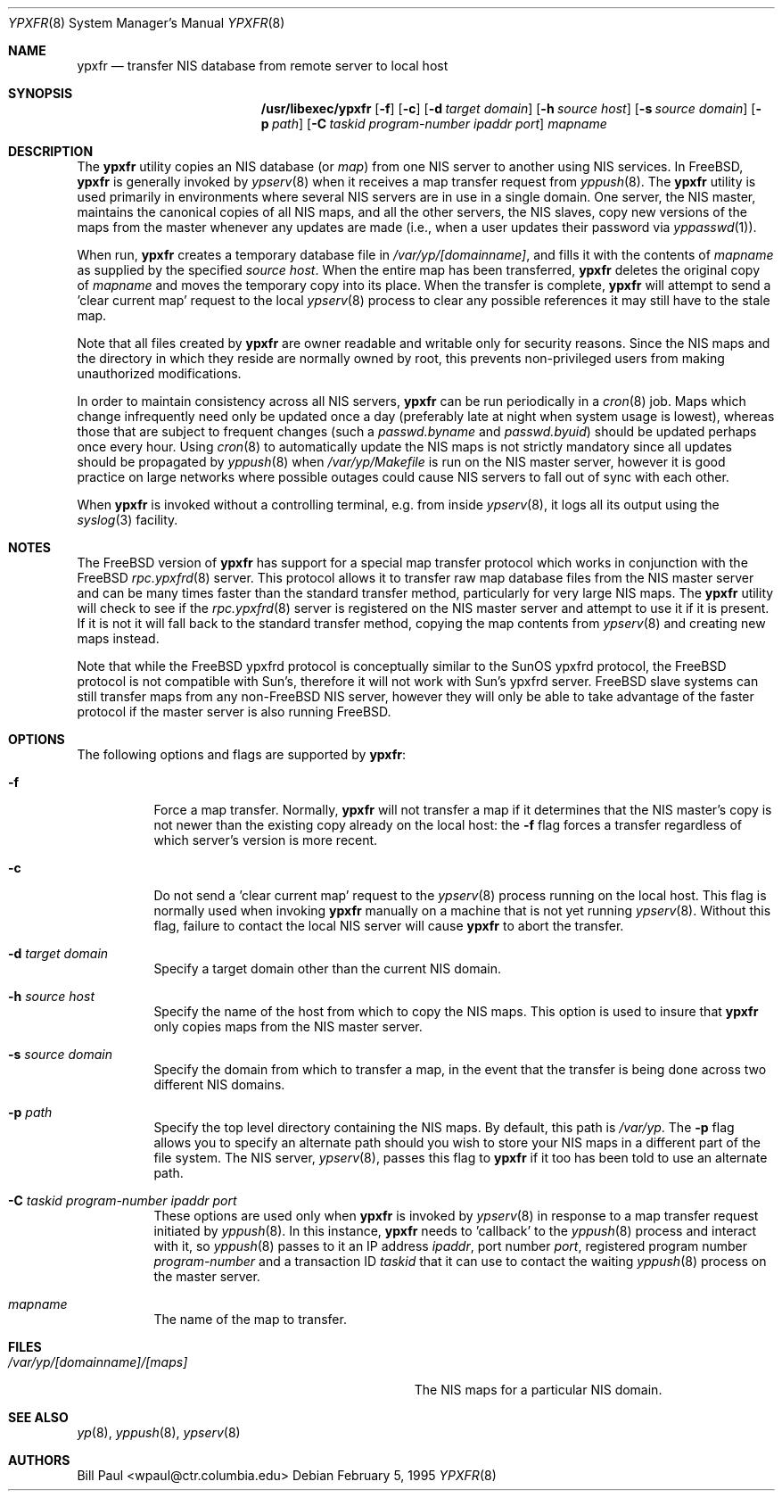 .\" Copyright (c) 1995
.\"	Bill Paul <wpaul@ctr.columbia.edu>.  All rights reserved.
.\"
.\" Redistribution and use in source and binary forms, with or without
.\" modification, are permitted provided that the following conditions
.\" are met:
.\" 1. Redistributions of source code must retain the above copyright
.\"    notice, this list of conditions and the following disclaimer.
.\" 2. Redistributions in binary form must reproduce the above copyright
.\"    notice, this list of conditions and the following disclaimer in the
.\"    documentation and/or other materials provided with the distribution.
.\" 3. All advertising materials mentioning features or use of this software
.\"    must display the following acknowledgement:
.\"	This product includes software developed by Bill Paul.
.\" 4. Neither the name of the University nor the names of its contributors
.\"    may be used to endorse or promote products derived from this software
.\"    without specific prior written permission.
.\"
.\" THIS SOFTWARE IS PROVIDED BY Bill Paul AND CONTRIBUTORS ``AS IS'' AND
.\" ANY EXPRESS OR IMPLIED WARRANTIES, INCLUDING, BUT NOT LIMITED TO, THE
.\" IMPLIED WARRANTIES OF MERCHANTABILITY AND FITNESS FOR A PARTICULAR PURPOSE
.\" ARE DISCLAIMED.  IN NO EVENT SHALL Bill Paul OR CONTRIBUTORS BE LIABLE
.\" FOR ANY DIRECT, INDIRECT, INCIDENTAL, SPECIAL, EXEMPLARY, OR CONSEQUENTIAL
.\" DAMAGES (INCLUDING, BUT NOT LIMITED TO, PROCUREMENT OF SUBSTITUTE GOODS
.\" OR SERVICES; LOSS OF USE, DATA, OR PROFITS; OR BUSINESS INTERRUPTION)
.\" HOWEVER CAUSED AND ON ANY THEORY OF LIABILITY, WHETHER IN CONTRACT, STRICT
.\" LIABILITY, OR TORT (INCLUDING NEGLIGENCE OR OTHERWISE) ARISING IN ANY WAY
.\" OUT OF THE USE OF THIS SOFTWARE, EVEN IF ADVISED OF THE POSSIBILITY OF
.\" SUCH DAMAGE.
.\"
.\" $FreeBSD$
.\"
.Dd February 5, 1995
.Dt YPXFR 8
.Os
.Sh NAME
.Nm ypxfr
.Nd "transfer NIS database from remote server to local host"
.Sh SYNOPSIS
.Nm /usr/libexec/ypxfr
.Op Fl f
.Op Fl c
.Op Fl d Ar target domain
.Op Fl h Ar source host
.Op Fl s Ar source domain
.Op Fl p Ar path
.Op Fl C Ar taskid program-number ipaddr port
.Ar mapname
.Sh DESCRIPTION
The
.Nm
utility copies an
.Tn NIS
database (or
.Pa map )
from one
.Tn NIS
server to another using
.Tn NIS
services.
In
.Fx ,
.Nm
is generally invoked by
.Xr ypserv 8
when it receives a map transfer request from
.Xr yppush 8 .
The
.Nm
utility is used primarily in environments where several
.Tn NIS
servers are in use in a single domain.
One server, the
.Tn NIS
master, maintains
the canonical copies of all
.Tn NIS
maps, and all the other servers,
the
.Tn NIS
slaves, copy new versions of the maps from the master whenever
any updates are made (i.e., when a user updates their password via
.Xr yppasswd 1 ) .
.Pp
When run,
.Nm
creates a temporary database file in
.Pa /var/yp/[domainname] ,
and fills it with the contents of
.Ar mapname
as supplied by the specified
.Ar source host .
When the entire map has been transferred,
.Nm
deletes the original copy of
.Ar mapname
and moves the temporary copy into its place.
When the transfer is
complete,
.Nm
will attempt to send a 'clear current map' request to the local
.Xr ypserv 8
process to clear any possible references it may still have to the
stale map.
.Pp
Note that all files created by
.Nm
are owner readable and writable only for security reasons.
Since the
.Tn NIS
maps and the directory in which they reside are normally owned by
root, this prevents non-privileged users from making unauthorized
modifications.
.Pp
In order to maintain consistency across all
.Tn NIS
servers,
.Nm
can be run periodically in a
.Xr cron 8
job.
Maps which change infrequently
need only be updated once a day (preferably late at night when system
usage is lowest), whereas those that are subject to frequent changes
(such a
.Pa passwd.byname
and
.Pa passwd.byuid )
should be updated perhaps once every hour.
Using
.Xr cron 8
to automatically
update the
.Tn NIS
maps is not strictly mandatory since all updates should
be propagated by
.Xr yppush 8
when
.Pa /var/yp/Makefile
is run on the
.Tn NIS
master server, however it is good practice
on large networks where possible outages could cause
.Tn NIS
servers to fall out of sync with each other.
.Pp
When
.Nm
is invoked without a controlling terminal, e.g.\& from inside
.Xr ypserv 8 ,
it logs all its output using the
.Xr syslog 3
facility.
.Sh NOTES
The
.Fx
version of
.Nm
has support for a special map transfer protocol which works in
conjunction with the
.Fx
.Xr rpc.ypxfrd 8
server.
This protocol allows it to transfer raw map database files from
the
.Tn NIS
master server and can be many times faster than the standard
transfer method, particularly for very large
.Tn NIS
maps.
The
.Nm
utility will check to see if the
.Xr rpc.ypxfrd 8
server is registered on the
.Tn NIS
master server and attempt to use
it if it is present.
If it is not it will fall back to the standard
transfer method, copying the map contents from
.Xr ypserv 8
and creating new maps instead.
.Pp
Note that while the
.Fx
ypxfrd protocol is conceptually similar
to the SunOS ypxfrd protocol,
the
.Fx
protocol is not compatible with
Sun's, therefore it will not work with Sun's ypxfrd server.
.Fx
slave systems can still transfer maps from any
.No non- Ns Fx
.Tn NIS
server,
however they will only be able to take advantage of the faster protocol
if the master server is also running
.Fx .
.Sh OPTIONS
The following options and flags are supported by
.Nm :
.Bl -tag -width indent
.It Fl f
Force a map transfer.
Normally,
.Nm
will not transfer a map if it determines that the
.Tn NIS
master's copy
is not newer than the existing copy already on the local host: the
.Fl f
flag forces a transfer regardless of which server's version is more recent.
.It Fl c
Do not send a 'clear current map' request to the
.Xr ypserv 8
process running on the local host.
This flag is normally used when
invoking
.Nm
manually on a machine that is not yet running
.Xr ypserv 8 .
Without this flag, failure to contact the local
.Tn NIS
server will cause
.Nm
to abort the transfer.
.It Fl d Ar target domain
Specify a target domain other than the current
.Tn NIS
domain.
.It Fl h Ar source host
Specify the name of the host from which to copy the
.Tn NIS
maps.
This option
is used to insure that
.Nm
only copies maps from the
.Tn NIS
master server.
.It Fl s Ar source domain
Specify the domain from which to transfer a map, in the event that
the transfer is being done across two different
.Tn NIS
domains.
.It Fl p Ar path
Specify the top level directory containing the
.Tn NIS
maps.
By
default, this path is
.Pa /var/yp .
The
.Fl p
flag allows you to specify an alternate path should you wish to
store your
.Tn NIS
maps in a different part of the file system.
The
.Tn NIS
server,
.Xr ypserv 8 ,
passes this flag to
.Nm
if it too has been told to use an alternate path.
.It Fl C Ar taskid program-number ipaddr port
These options are used only when
.Nm
is invoked by
.Xr ypserv 8
in response to a map transfer request initiated by
.Xr yppush 8 .
In this instance,
.Nm
needs to 'callback' to the
.Xr yppush 8
process and interact with it, so
.Xr yppush 8
passes to it an IP address
.Ar ipaddr ,
port number
.Ar port ,
registered program number
.Ar program-number
and a transaction ID
.Ar taskid
that it can use to contact the waiting
.Xr yppush 8
process on the master server.
.It Ar mapname
The name of the map to transfer.
.El
.Sh FILES
.Bl -tag -width Pa -compact
.It Pa /var/yp/[domainname]/[maps]
The
.Tn NIS
maps for a particular
.Tn NIS
domain.
.El
.Sh SEE ALSO
.Xr yp 8 ,
.Xr yppush 8 ,
.Xr ypserv 8
.Sh AUTHORS
.An Bill Paul Aq wpaul@ctr.columbia.edu
